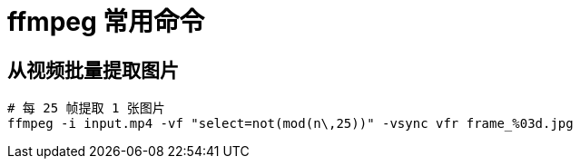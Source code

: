 = ffmpeg 常用命令

== 从视频批量提取图片
[source,bash]
----
# 每 25 帧提取 1 张图片
ffmpeg -i input.mp4 -vf "select=not(mod(n\,25))" -vsync vfr frame_%03d.jpg
----